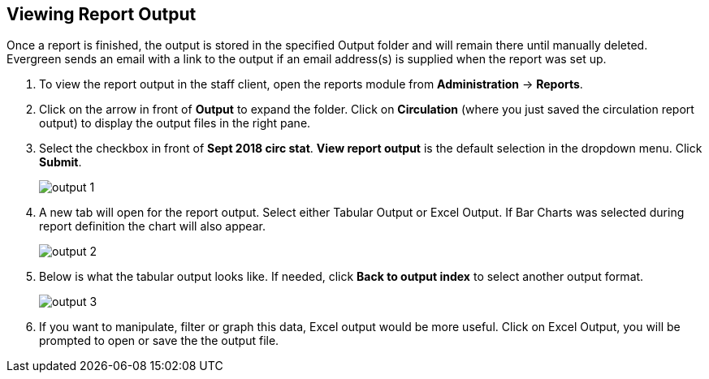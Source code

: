 Viewing Report Output
---------------------

Once a report is finished, the output is stored in the specified Output folder and will remain there until 
manually deleted. Evergreen sends an email with a link to the output if an email address(s) is supplied 
when the report was set up.
 
. To view the report output in the staff client, open the reports module from 
*Administration* -> *Reports*.
. Click on the arrow in front of *Output* to expand the folder. Click on *Circulation* (where you just saved the circulation report output) to display the output files in the right pane.
. Select the checkbox in front of *Sept 2018 circ stat*. *View report output* is the default selection in the dropdown menu. Click *Submit*.
+
image::images/report/output-1.png[]
+
. A new tab will open for the report output. Select either Tabular Output or Excel Output. If Bar Charts was 
selected during report definition the chart will also appear.
+
image::images/report/output-2.png[]
+
. Below is what the tabular output looks like. If needed, click *Back to output index* to select another output 
format.
+
image::images/report/output-3.png[]
+
. If you want to manipulate, filter or graph this data, Excel output would be more useful. Click on Excel Output, you will be prompted to open or save the the output file.







